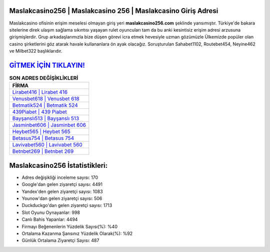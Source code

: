 ﻿Maslakcasino256 | Maslakcasino 256 | Maslakcasino Giriş Adresi
===================================

.. image:: images/maslakcasino-giris.jpg
   :width: 600
   
Maslakcasino ofisinin erişim meselesi olmayan giriş yeri **maslakcasino256.com** şeklinde yansımıştır. Türkiye'de bakara sitelerine direk ulaşım sağlama sıkıntısı yaşayan rulet oyuncuları tam da bu anki kesintisiz erişim adresi arzusuna girişmişlerdir. Grup arkadaşlarımızla bize düşen görevi icra etmek hevesiyle uzman gözümüzle Ülkemizde popüler olan  casino şirketlerini göz atarak havale kullananlara ön ayak olacağız. Soruşturulan Sahabet1102, Routebet454, Neyine462 ve Milbet322 başlıklarıdır.

`GİTMEK İÇİN TIKLAYIN! <https://uclck.me/gonow>`_
==============

.. list-table:: **SON ADRES DEĞİŞİKLİKLERİ**
   :widths: 100
   :header-rows: 1

   * - FİRMA
   * - `Lirabet416 | Lirabet 416 <lirabet416-lirabet-416-lirabet-giris-adresi.html>`_
   * - `Venusbet618 | Venusbet 618 <venusbet618-venusbet-618-venusbet-giris-adresi.html>`_
   * - `Betmatik524 | Betmatik 524 <betmatik524-betmatik-524-betmatik-giris-adresi.html>`_	 
   * - `439Piabet | 439 Piabet <439piabet-439-piabet-piabet-giris-adresi.html>`_	 
   * - `Bayşanslı513 | Bayşanslı 513 <baysansli513-baysansli-513-baysansli-giris-adresi.html>`_ 
   * - `Jasminbet606 | Jasminbet 606 <jasminbet606-jasminbet-606-jasminbet-giris-adresi.html>`_
   * - `Heybet565 | Heybet 565 <heybet565-heybet-565-heybet-giris-adresi.html>`_	 
   * - `Betasus754 | Betasus 754 <betasus754-betasus-754-betasus-giris-adresi.html>`_
   * - `Lavivabet560 | Lavivabet 560 <lavivabet560-lavivabet-560-lavivabet-giris-adresi.html>`_
   * - `Betnbet269 | Betnbet 269 <betnbet269-betnbet-269-betnbet-giris-adresi.html>`_
	 
Maslakcasino256 İstatistikleri:
===================================	 
* Adres değişikliği inceleme sayısı: 170
* Google'dan gelen ziyaretçi sayısı: 4491
* Yandex'den gelen ziyaretçi sayısı: 1083
* Younow'dan gelen ziyaretçi sayısı: 506
* Duckduckgo'dan gelen ziyaretçi sayısı: 1713
* Slot Oyunu Oynayanlar: 998
* Canlı Bahis Yapanlar: 4494
* Firmayı Beğenenlerin Yüzdelik Sayısı(%): %40
* Ortalama Kazanma Şansınız Yüzdelik Olarak(%): %92
* Günlük Ortalama Ziyaretçi Sayısı: 487
